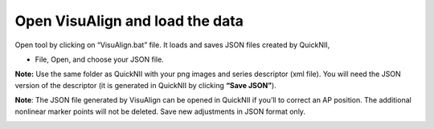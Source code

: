 **Open VisuAlign and load the data**
----------------------------------------
Open tool by clicking on “VisuAlign.bat” file. It loads and saves JSON files created by QuickNII,

- File, Open, and choose your JSON file.

**Note:** Use the same folder as QuickNII with your png images and
series descriptor (xml file). You will need the JSON version of the
descriptor (it is generated in QuickNII by clicking **“Save JSON”**).

**Note**: The JSON file generated by VisuAlign can be opened in QuickNII if you’ll to correct an AP position.
The additional nonlinear marker points will not be deleted. Save new adjustments in JSON format only.

.. image:: a2e4586e8dc145d5bfdcaec7c21ac926/media/image4.png
     :width: 6.30139in
     :height: 3.87305in
     
     
